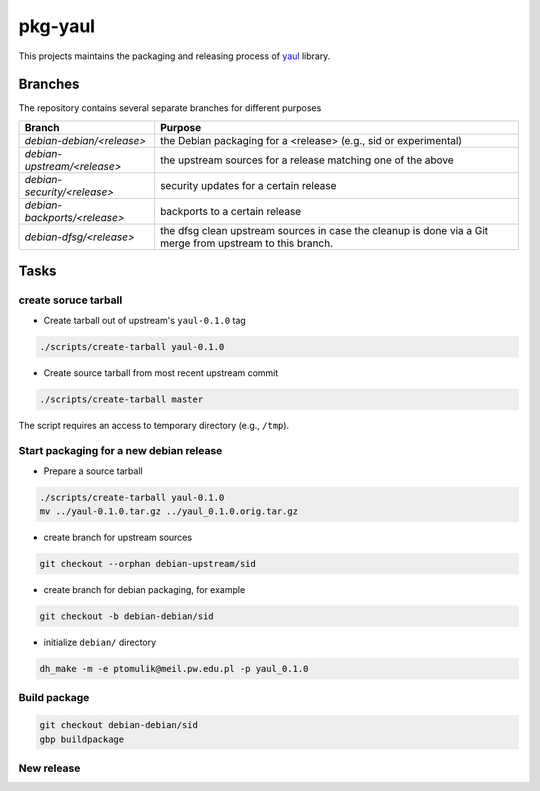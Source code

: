 pkg-yaul
========

This projects maintains the packaging and releasing process of yaul_ library.

Branches
--------

The repository contains several separate branches for different purposes

+---------------------------------+-----------------------------------------------------------------------------------------------------------+
| Branch                          | Purpose                                                                                                   |
+=================================+===========================================================================================================+
| *debian-debian/<release>*       | the Debian packaging for a <release> (e.g., sid or experimental)                                          |
+---------------------------------+-----------------------------------------------------------------------------------------------------------+
| *debian-upstream/<release>*     | the upstream sources for a release matching one of the above                                              |
+---------------------------------+-----------------------------------------------------------------------------------------------------------+
| *debian-security/<release>*     | security updates for a certain release                                                                    |
+---------------------------------+-----------------------------------------------------------------------------------------------------------+
| *debian-backports/<release>*    | backports to a certain release                                                                            |
+---------------------------------+-----------------------------------------------------------------------------------------------------------+
| *debian-dfsg/<release>*         | the dfsg clean upstream sources in case the cleanup is done via a Git merge from upstream to this branch. |
+---------------------------------+-----------------------------------------------------------------------------------------------------------+


Tasks
-----

create soruce tarball
`````````````````````

- Create tarball out of upstream's ``yaul-0.1.0`` tag

.. code:: shell

    ./scripts/create-tarball yaul-0.1.0

- Create source tarball from most recent upstream commit

.. code:: shell

    ./scripts/create-tarball master

The script requires an access to temporary directory (e.g., ``/tmp``).


Start packaging for a new debian release
````````````````````````````````````````

- Prepare a source tarball

.. code:: shell

    ./scripts/create-tarball yaul-0.1.0
    mv ../yaul-0.1.0.tar.gz ../yaul_0.1.0.orig.tar.gz

- create branch for upstream sources

.. code::

    git checkout --orphan debian-upstream/sid

- create branch for debian packaging, for example

.. code::

    git checkout -b debian-debian/sid

- initialize ``debian/`` directory

.. code:: shell

    dh_make -m -e ptomulik@meil.pw.edu.pl -p yaul_0.1.0


Build package
`````````````

.. code::

    git checkout debian-debian/sid
    gbp buildpackage

New release
```````````


.. _yaul: https://github.com/ptomulik/yaul

.. <!--- vim: set expandtab tabstop=2 shiftwidth=2 syntax=rst: -->
